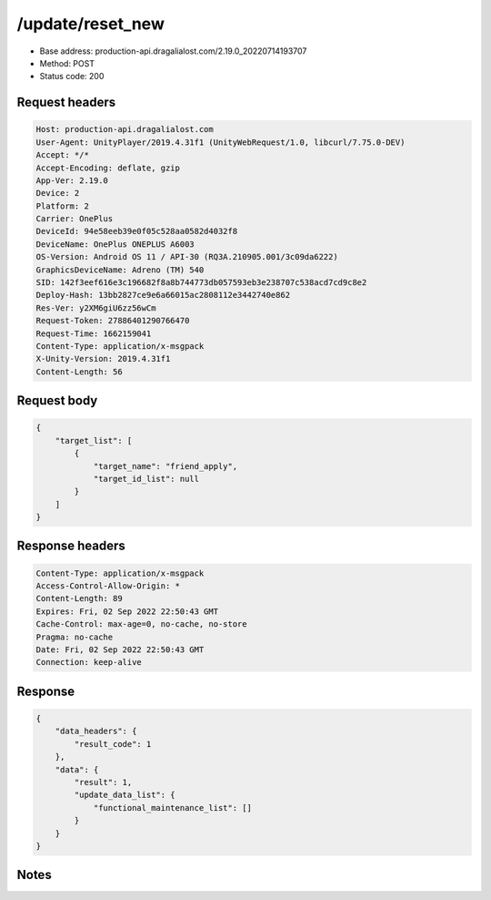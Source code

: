 /update/reset_new
============================================================

- Base address: production-api.dragalialost.com/2.19.0_20220714193707
- Method: POST
- Status code: 200

Request headers
----------------

.. code-block:: text

	Host: production-api.dragalialost.com	User-Agent: UnityPlayer/2019.4.31f1 (UnityWebRequest/1.0, libcurl/7.75.0-DEV)	Accept: */*	Accept-Encoding: deflate, gzip	App-Ver: 2.19.0	Device: 2	Platform: 2	Carrier: OnePlus	DeviceId: 94e58eeb39e0f05c528aa0582d4032f8	DeviceName: OnePlus ONEPLUS A6003	OS-Version: Android OS 11 / API-30 (RQ3A.210905.001/3c09da6222)	GraphicsDeviceName: Adreno (TM) 540	SID: 142f3eef616e3c196682f8a8b744773db057593eb3e238707c538acd7cd9c8e2	Deploy-Hash: 13bb2827ce9e6a66015ac2808112e3442740e862	Res-Ver: y2XM6giU6zz56wCm	Request-Token: 27886401290766470	Request-Time: 1662159041	Content-Type: application/x-msgpack	X-Unity-Version: 2019.4.31f1	Content-Length: 56

Request body
----------------

.. code-block:: json

	{
	    "target_list": [
	        {
	            "target_name": "friend_apply",
	            "target_id_list": null
	        }
	    ]
	}

Response headers
----------------

.. code-block:: text

	Content-Type: application/x-msgpack	Access-Control-Allow-Origin: *	Content-Length: 89	Expires: Fri, 02 Sep 2022 22:50:43 GMT	Cache-Control: max-age=0, no-cache, no-store	Pragma: no-cache	Date: Fri, 02 Sep 2022 22:50:43 GMT	Connection: keep-alive

Response
----------------

.. code-block:: json

	{
	    "data_headers": {
	        "result_code": 1
	    },
	    "data": {
	        "result": 1,
	        "update_data_list": {
	            "functional_maintenance_list": []
	        }
	    }
	}

Notes
------
